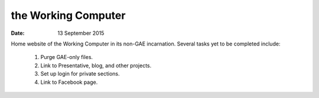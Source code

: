 ####################
the Working Computer
####################

:date: 13 September 2015

Home website of the Working Computer in its non-GAE incarnation. Several tasks yet to be completed include:

    1) Purge GAE-only files.

    2) Link to Presentative, blog, and other projects.

    3) Set up login for private sections.

    4) Link to Facebook page.
